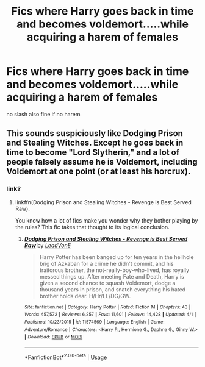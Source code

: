 #+TITLE: Fics where Harry goes back in time and becomes voldemort.....while acquiring a harem of females

* Fics where Harry goes back in time and becomes voldemort.....while acquiring a harem of females
:PROPERTIES:
:Score: 0
:DateUnix: 1528038663.0
:DateShort: 2018-Jun-03
:FlairText: Request
:END:
no slash also fine if no harem


** This sounds suspiciously like Dodging Prison and Stealing Witches. Except he goes back in time to become "Lord Slytherin," and a lot of people falsely assume he is Voldemort, including Voldemort at one point (or at least his horcrux).
:PROPERTIES:
:Author: XeshTrill
:Score: 5
:DateUnix: 1528041097.0
:DateShort: 2018-Jun-03
:END:

*** link?
:PROPERTIES:
:Author: force200
:Score: 1
:DateUnix: 1528042746.0
:DateShort: 2018-Jun-03
:END:

**** linkffn(Dodging Prison and Stealing Witches - Revenge is Best Served Raw).

You know how a lot of fics make you wonder why they bother playing by the rules? This fic takes that thought to its logical conclusion.
:PROPERTIES:
:Author: XeshTrill
:Score: 4
:DateUnix: 1528045167.0
:DateShort: 2018-Jun-03
:END:

***** [[https://www.fanfiction.net/s/11574569/1/][*/Dodging Prison and Stealing Witches - Revenge is Best Served Raw/*]] by [[https://www.fanfiction.net/u/6791440/LeadVonE][/LeadVonE/]]

#+begin_quote
  Harry Potter has been banged up for ten years in the hellhole brig of Azkaban for a crime he didn't commit, and his traitorous brother, the not-really-boy-who-lived, has royally messed things up. After meeting Fate and Death, Harry is given a second chance to squash Voldemort, dodge a thousand years in prison, and snatch everything his hated brother holds dear. H/Hr/LL/DG/GW.
#+end_quote

^{/Site/:} ^{fanfiction.net} ^{*|*} ^{/Category/:} ^{Harry} ^{Potter} ^{*|*} ^{/Rated/:} ^{Fiction} ^{M} ^{*|*} ^{/Chapters/:} ^{43} ^{*|*} ^{/Words/:} ^{457,572} ^{*|*} ^{/Reviews/:} ^{6,257} ^{*|*} ^{/Favs/:} ^{11,601} ^{*|*} ^{/Follows/:} ^{14,428} ^{*|*} ^{/Updated/:} ^{4/1} ^{*|*} ^{/Published/:} ^{10/23/2015} ^{*|*} ^{/id/:} ^{11574569} ^{*|*} ^{/Language/:} ^{English} ^{*|*} ^{/Genre/:} ^{Adventure/Romance} ^{*|*} ^{/Characters/:} ^{<Harry} ^{P.,} ^{Hermione} ^{G.,} ^{Daphne} ^{G.,} ^{Ginny} ^{W.>} ^{*|*} ^{/Download/:} ^{[[http://www.ff2ebook.com/old/ffn-bot/index.php?id=11574569&source=ff&filetype=epub][EPUB]]} ^{or} ^{[[http://www.ff2ebook.com/old/ffn-bot/index.php?id=11574569&source=ff&filetype=mobi][MOBI]]}

--------------

*FanfictionBot*^{2.0.0-beta} | [[https://github.com/tusing/reddit-ffn-bot/wiki/Usage][Usage]]
:PROPERTIES:
:Author: FanfictionBot
:Score: 1
:DateUnix: 1528045206.0
:DateShort: 2018-Jun-03
:END:

